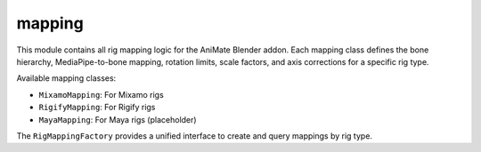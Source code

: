 mapping
=======

This module contains all rig mapping logic for the AniMate Blender addon. Each mapping class defines the bone hierarchy, MediaPipe-to-bone mapping, rotation limits, scale factors, and axis corrections for a specific rig type.

Available mapping classes:

- ``MixamoMapping``: For Mixamo rigs
- ``RigifyMapping``: For Rigify rigs
- ``MayaMapping``: For Maya rigs (placeholder)

The ``RigMappingFactory`` provides a unified interface to create and query mappings by rig type. 